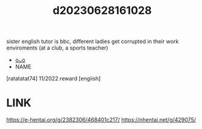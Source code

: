 :PROPERTIES:
:ID:       134f5197-dca3-4c43-9d6c-6a3df3f34046
:END:
#+title: d20230628161028
#+filetags: :20230628161028:ntronary:
sister english tutor is bbc, different ladies get corrupted in their work enviroments (at a club, a sports teacher)
- [[id:df161e9b-e6f2-4dd4-86a4-b377dbd94e7d][oᴗo]]
- NAME
[ratatatat74] 11/2022 reward [engiish]
* LINK
https://e-hentai.org/g/2382306/468401c217/
https://nhentai.net/g/429075/
